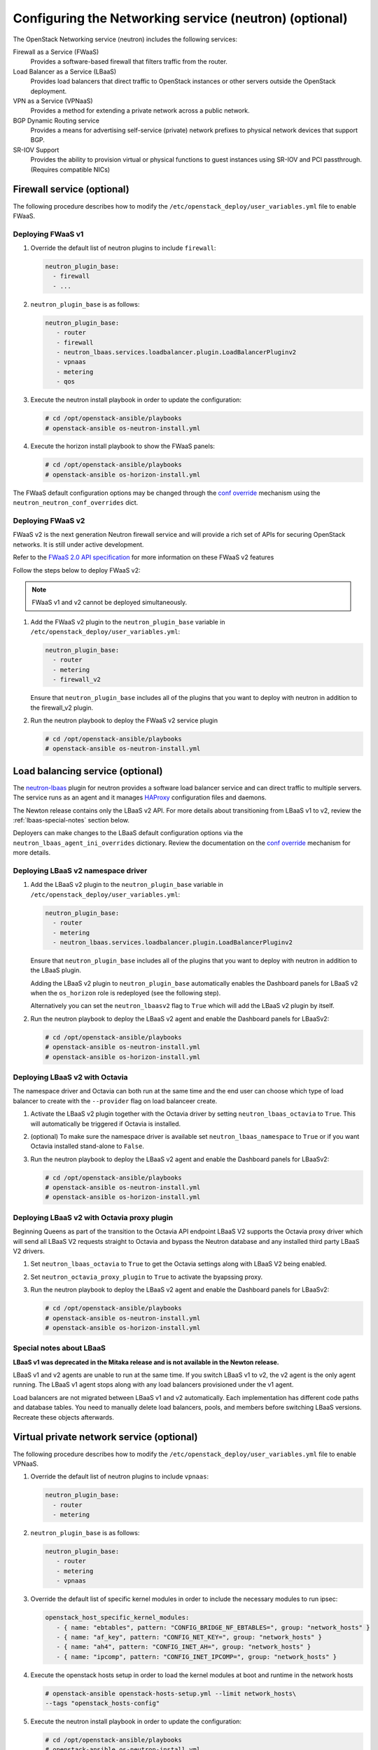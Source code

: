 =======================================================
Configuring the Networking service (neutron) (optional)
=======================================================

The OpenStack Networking service (neutron) includes the following services:

Firewall as a Service (FWaaS)
  Provides a software-based firewall that filters traffic from the router.

Load Balancer as a Service (LBaaS)
  Provides load balancers that direct traffic to OpenStack instances or other
  servers outside the OpenStack deployment.

VPN as a Service (VPNaaS)
  Provides a method for extending a private network across a public network.

BGP Dynamic Routing service
  Provides a means for advertising self-service (private) network prefixes
  to physical network devices that support BGP.

SR-IOV Support
  Provides the ability to provision virtual or physical functions to guest
  instances using SR-IOV and PCI passthrough. (Requires compatible NICs)


Firewall service (optional)
~~~~~~~~~~~~~~~~~~~~~~~~~~~

The following procedure describes how to modify the
``/etc/openstack_deploy/user_variables.yml`` file to enable FWaaS.

Deploying FWaaS v1
------------------

#. Override the default list of neutron plugins to include
   ``firewall``:

   .. code-block:: yaml

      neutron_plugin_base:
        - firewall
        - ...

#. ``neutron_plugin_base`` is as follows:

   .. code-block:: yaml

      neutron_plugin_base:
         - router
         - firewall
         - neutron_lbaas.services.loadbalancer.plugin.LoadBalancerPluginv2
         - vpnaas
         - metering
         - qos

#. Execute the neutron install playbook in order to update the configuration:

   .. code-block:: shell-session

       # cd /opt/openstack-ansible/playbooks
       # openstack-ansible os-neutron-install.yml

#. Execute the horizon install playbook to show the FWaaS panels:

   .. code-block:: shell-session

       # cd /opt/openstack-ansible/playbooks
       # openstack-ansible os-horizon-install.yml

The FWaaS default configuration options may be changed through the
`conf override`_ mechanism using the ``neutron_neutron_conf_overrides``
dict.

Deploying FWaaS v2
------------------

FWaaS v2 is the next generation Neutron firewall service and will provide
a rich set of APIs for securing OpenStack networks. It is still under
active development.

Refer to the `FWaaS 2.0 API specification
<https://specs.openstack.org/openstack/neutron-specs/specs/newton/fwaas-api-2.0.html>`_
for more information on these FWaaS v2 features

Follow the steps below to deploy FWaaS v2:

.. note::
    FWaaS v1 and v2 cannot be deployed simultaneously.

#. Add the FWaaS v2 plugin to the ``neutron_plugin_base`` variable
   in ``/etc/openstack_deploy/user_variables.yml``:

   .. code-block:: yaml

      neutron_plugin_base:
        - router
        - metering
        - firewall_v2

   Ensure that ``neutron_plugin_base`` includes all of the plugins that you
   want to deploy with neutron in addition to the firewall_v2 plugin.

#. Run the neutron playbook to deploy the FWaaS v2 service plugin

   .. code-block:: console

       # cd /opt/openstack-ansible/playbooks
       # openstack-ansible os-neutron-install.yml


Load balancing service (optional)
~~~~~~~~~~~~~~~~~~~~~~~~~~~~~~~~~

The `neutron-lbaas`_ plugin for neutron provides a software load balancer
service and can direct traffic to multiple servers. The service runs as an
agent and it manages `HAProxy`_ configuration files and daemons.

The Newton release contains only the LBaaS v2 API. For more details about
transitioning from LBaaS v1 to v2, review the :ref:`lbaas-special-notes`
section below.

Deployers can make changes to the LBaaS default configuration options via the
``neutron_lbaas_agent_ini_overrides`` dictionary. Review the documentation on
the  `conf override`_ mechanism for more details.

.. _neutron-lbaas: https://wiki.openstack.org/wiki/Neutron/LBaaS
.. _HAProxy: http://www.haproxy.org/

Deploying LBaaS v2 namespace driver
-----------------------------------

#. Add the LBaaS v2 plugin to the ``neutron_plugin_base`` variable
   in ``/etc/openstack_deploy/user_variables.yml``:

   .. code-block:: yaml

      neutron_plugin_base:
        - router
        - metering
        - neutron_lbaas.services.loadbalancer.plugin.LoadBalancerPluginv2

   Ensure that ``neutron_plugin_base`` includes all of the plugins that you
   want to deploy with neutron in addition to the LBaaS plugin.

   Adding the LBaaS v2 plugin to ``neutron_plugin_base`` automatically enables
   the Dashboard panels for LBaaS v2 when the ``os_horizon`` role is
   redeployed (see the following step).

   Alternatively you can set the ``neutron_lbaasv2`` flag to ``True`` which
   will add the LBaaS v2 plugin by itself.

#. Run the neutron playbook to deploy the LBaaS v2 agent and enable the
   Dashboard panels for LBaaSv2:

   .. code-block:: console

       # cd /opt/openstack-ansible/playbooks
       # openstack-ansible os-neutron-install.yml
       # openstack-ansible os-horizon-install.yml

Deploying LBaaS v2 with Octavia
-------------------------------

The namespace driver and Octavia can both run at the same time and the
end user can choose which type of load balancer to create with the
``--provider`` flag on load balanceer create.

#. Activate the LBaaS v2 plugin together with the Octavia driver by setting
   ``neutron_lbaas_octavia`` to ``True``. This will automatically be
   triggered if Octavia is installed.

#. (optional) To make sure the namespace driver is available set
   ``neutron_lbaas_namespace`` to ``True`` or if you want
   Octavia installed stand-alone to ``False``.

#. Run the neutron playbook to deploy the LBaaS v2 agent and enable the
   Dashboard panels for LBaaSv2:

   .. code-block:: console

       # cd /opt/openstack-ansible/playbooks
       # openstack-ansible os-neutron-install.yml
       # openstack-ansible os-horizon-install.yml

Deploying LBaaS v2 with Octavia proxy plugin
--------------------------------------------

Beginning Queens as part of the transition to the Octavia API endpoint
LBaaS V2 supports the Octavia proxy driver which will send all LBaaS V2
requests straight to Octavia and bypass the Neutron database and any
installed third party LBaaS V2 drivers.

#. Set ``neutron_lbaas_octavia`` to ``True`` to get the Octavia settings
   along with LBaaS V2 being enabled.

#. Set ``neutron_octavia_proxy_plugin`` to ``True`` to activate the
   byapssing proxy.

#. Run the neutron playbook to deploy the LBaaS v2 agent and enable the
   Dashboard panels for LBaaSv2:

   .. code-block:: console

       # cd /opt/openstack-ansible/playbooks
       # openstack-ansible os-neutron-install.yml
       # openstack-ansible os-horizon-install.yml

Special notes about LBaaS
-------------------------

**LBaaS v1 was deprecated in the Mitaka release and is not available in the
Newton release.**

LBaaS v1 and v2 agents are unable to run at the same time. If you switch
LBaaS v1 to v2, the v2 agent is the only agent running. The LBaaS v1 agent
stops along with any load balancers provisioned under the v1 agent.

Load balancers are not migrated between LBaaS v1 and v2 automatically. Each
implementation has different code paths and database tables. You need
to manually delete load balancers, pools, and members before switching LBaaS
versions. Recreate these objects afterwards.

Virtual private network service (optional)
~~~~~~~~~~~~~~~~~~~~~~~~~~~~~~~~~~~~~~~~~~

The following procedure describes how to modify the
``/etc/openstack_deploy/user_variables.yml`` file to enable VPNaaS.

#. Override the default list of neutron plugins to include
   ``vpnaas``:

   .. code-block:: yaml

      neutron_plugin_base:
        - router
        - metering

#. ``neutron_plugin_base`` is as follows:

   .. code-block:: yaml

      neutron_plugin_base:
         - router
         - metering
         - vpnaas

#. Override the default list of specific kernel modules
   in order to include the necessary modules to run ipsec:

   .. code-block:: yaml

      openstack_host_specific_kernel_modules:
         - { name: "ebtables", pattern: "CONFIG_BRIDGE_NF_EBTABLES=", group: "network_hosts" }
         - { name: "af_key", pattern: "CONFIG_NET_KEY=", group: "network_hosts" }
         - { name: "ah4", pattern: "CONFIG_INET_AH=", group: "network_hosts" }
         - { name: "ipcomp", pattern: "CONFIG_INET_IPCOMP=", group: "network_hosts" }

#. Execute the openstack hosts setup in order to load the kernel modules at
   boot and runtime in the network hosts

   .. code-block:: shell-session

      # openstack-ansible openstack-hosts-setup.yml --limit network_hosts\
      --tags "openstack_hosts-config"

#. Execute the neutron install playbook in order to update the configuration:

   .. code-block:: shell-session

       # cd /opt/openstack-ansible/playbooks
       # openstack-ansible os-neutron-install.yml

#. Execute the horizon install playbook to show the VPNaaS panels:

   .. code-block:: shell-session

       # cd /opt/openstack-ansible/playbooks
       # openstack-ansible os-horizon-install.yml

The VPNaaS default configuration options are changed through the
`conf override`_ mechanism using the ``neutron_neutron_conf_overrides``
dict.

.. _conf override: https://docs.openstack.org/openstack-ansible/latest/admin/openstack-operations.html

BGP Dynamic Routing service (optional)
~~~~~~~~~~~~~~~~~~~~~~~~~~~~~~~~~~~~~~

The `BGP Dynamic Routing`_ plugin for neutron provides BGP speakers which can
advertise OpenStack project network prefixes to external network devices, such
as routers. This is especially useful when coupled with the `subnet pools`_
feature, which enables neutron to be configured in such a way as to allow users
to create self-service `segmented IPv6 subnets`_.

.. _BGP Dynamic Routing: https://docs.openstack.org/neutron/latest/admin/config-bgp-dynamic-routing.html
.. _subnet pools: https://docs.openstack.org/neutron/latest/admin/config-subnet-pools.html
.. _segmented IPv6 subnets: https://cloudbau.github.io/openstack/neutron/networking/2016/05/17/neutron-ipv6.html

The following procedure describes how to modify the
``/etc/openstack_deploy/user_variables.yml`` file to enable the BGP Dynamic
Routing plugin.

#. Add the BGP plugin to the ``neutron_plugin_base`` variable
   in ``/etc/openstack_deploy/user_variables.yml``:

   .. code-block:: yaml

      neutron_plugin_base:
        - ...
        - neutron_dynamic_routing.services.bgp.bgp_plugin.BgpPlugin

   Ensure that ``neutron_plugin_base`` includes all of the plugins that you
   want to deploy with neutron in addition to the BGP plugin.

#. Execute the neutron install playbook in order to update the configuration:

   .. code-block:: shell-session

       # cd /opt/openstack-ansible/playbooks
       # openstack-ansible os-neutron-install.yml


SR-IOV Support (optional)
~~~~~~~~~~~~~~~~~~~~~~~~~~~

The following procedure describes how to modify the OpenStack-Ansible
configuration to enable Neutron SR-IOV support.

.. _SR-IOV-Passthrough-For-Networking: https://wiki.openstack.org/wiki/SR-IOV-Passthrough-For-Networking


#. Define SR-IOV capable physical host interface for a provider network

  As part of every Openstack-Ansible installation, all provider networks
  known to Neutron need to be configured inside the
  ``/etc/openstack_deploy/openstack_user_config.yml`` file.
  For each supported network type (e.g. vlan), the attribute
  ``sriov_host_interfaces`` can be defined to map ML2 network names
  (``net_name`` attribute) to one or many physical interfaces.
  Additionally, the network will need to be assigned to the
  ``neutron_sriov_nic_agent`` container group.

Example configuration:

   .. code-block:: yaml

      provider_networks
        - network:
          container_bridge: "br-vlan"
          container_type: "veth"
          container_interface: "eth11"
          type: "vlan"
          range: "1000:2000"
          net_name: "physnet1"
          sriov_host_interfaces: "p1p1,p4p1"
          group_binds:
            - neutron_linuxbridge_agent
            - neutron_sriov_nic_agent

#. Configure Nova

   With SR-IOV, Nova uses PCI passthrough to allocate VFs and PFs to guest
   instances. Virtual Functions (VFs) represent a slice of a physical NIC,
   and are passed as virtual NICs to guest instances. Physical Functions
   (PFs), on the other hand, represent an entire physical interface and are
   passed through to a single guest.

   To use PCI passthrough in Nova, the ``PciPassthroughFilter`` filter
   needs to be added to the `conf override`_
   ``nova_scheduler_default_filters``.
   Finally, PCI devices available for passthrough need to be allow via
   the `conf override`_
   ``nova_pci_passthrough_whitelist``.

   Possible options which can be configured:

   .. code-block:: yaml

      # Single device configuration
      nova_pci_passthrough_whitelist: '{ "physical_network":"physnet1", "devname":"p1p1" }'

      # Multi device configuration
      nova_pci_passthrough_whitelist: '[{"physical_network":"physnet1", "devname":"p1p1"}, {"physical_network":"physnet1", "devname":"p4p1"}]'

      # Whitelisting by PCI Device Location
      # The example pattern for the bus location '0000:04:*.*' is very wide. Make sure that
      # no other, unintended devices, are whitelisted (see lspci -nn)
      nova_pci_passthrough_whitelist: '{"address":"0000:04:*.*", "physical_network":"physnet1"}'

      # Whitelisting by PCI Device Vendor
      # The example pattern limits matches to PCI cards with vendor id 8086 (Intel) and
      # product id 10ed (82599 Virtual Function)
      nova_pci_passthrough_whitelist: '{"vendor_id":"8086", "product_id":"10ed", "physical_network":"physnet1"}'

      # Additionally, devices can be matched by their type, VF or PF, using the dev_type parameter
      # and type-VF or type-PF options
      nova_pci_passthrough_whitelist: '{"vendor_id":"8086", "product_id":"10ed", "dev_type":"type-VF", physical_network":"physnet1"}'

   It is recommended to use whitelisting by either the Linux device name
   (devname attribute) or by the PCI vendor and product id combination
   (``vendor_id`` and ``product_id`` attributes)

#. Enable the SR-IOV ML2 plugin

   The `conf override`_ ``neutron_plugin_type`` variable defines the core
   ML2 plugin, and only one plugin can be defined at any given time.
   The `conf override`_ ``neutron_plugin_types`` variable can contain a list
   of additional ML2 plugins to load. Make sure that only compatible
   ML2 plugins are loaded at all times.
   The SR-IOV ML2 plugin is known to work with the linuxbridge (``ml2.lxb``)
   and openvswitch (``ml2.ovs``) ML2 plugins.
   ``ml2.lxb`` is the standard activated core ML2 plugin.

      .. code-block:: yaml

         neutron_plugin_types:
           - ml2.sriov


#. Execute the Neutron install playbook in order to update the configuration:

   .. code-block:: shell-session

       # cd /opt/openstack-ansible/playbooks
       # openstack-ansible os-neutron-install.yml
       # openstack-ansible os-nova-install.yml


#. Check Neutron SR-IOV agent state

   After the playbooks have finished configuring Neutron and Nova, the new
   Neutron Agent state can be verified with:

   .. code-block:: shell-session

       # neutron agent-list --agent_type 'NIC Switch agent'
       +--------------------------------------+------------------+-----------+-------+----------------+-------------------------+
       | id                                   | agent_type       | host      | alive | admin_state_up | binary                  |
       +--------------------------------------+------------------+-----------+-------+----------------+-------------------------+
       | 3012ff0e-de35-447b-aff6-fdb55b04c518 | NIC Switch agent | compute01 | :-)   | True           | neutron-sriov-nic-agent |
       | bb0c0385-394d-4e72-8bfe-26fd020df639 | NIC Switch agent | compute02 | :-)   | True           | neutron-sriov-nic-agent |
       +--------------------------------------+------------------+-----------+-------+----------------+-------------------------+


Deployers can make changes to the SR-IOV nic agent default configuration
options via the ``neutron_sriov_nic_agent_ini_overrides`` dict.
Review the documentation on the `conf override`_ mechanism for more details.

